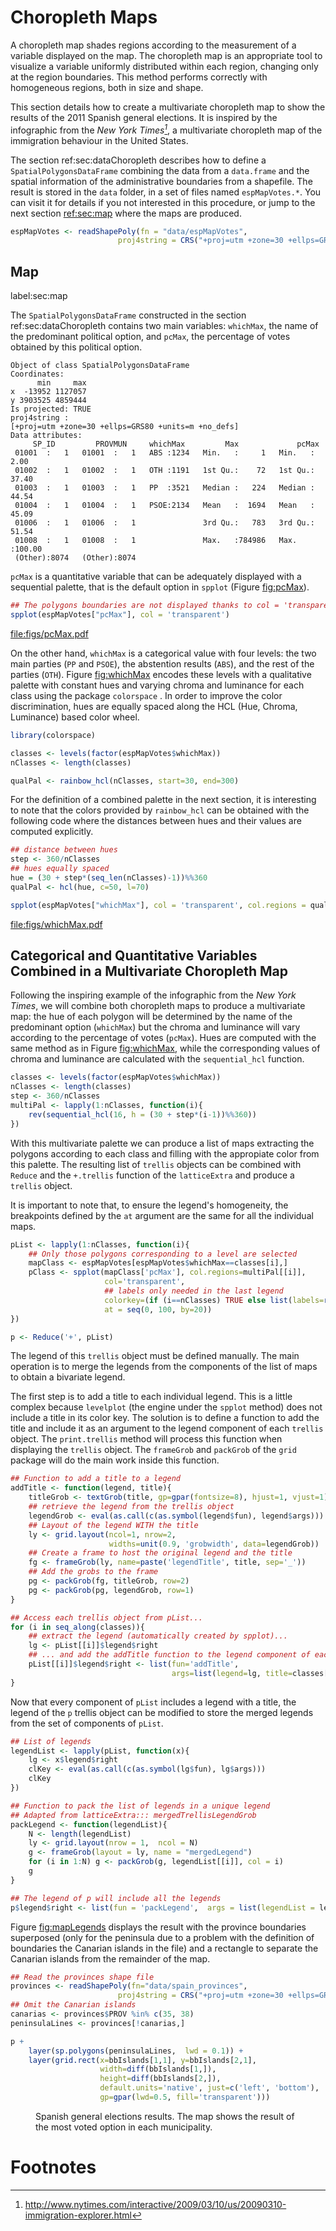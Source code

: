 #+PROPERTY:  header-args :session *R* :tangle ../docs/R/choropleth.R :eval no-export
#+OPTIONS: ^:nil
#+BIND: org-latex-image-default-height  "0.45\\textheight"

#+begin_src R :exports none :tangle no
setwd('~/github/bookvis/')
#+end_src

#+begin_src R :exports none  
##################################################################
## Initial configuration
##################################################################
## Clone or download the repository and set the working directory
## with setwd to the folder where the repository is located.
  
library(lattice)
library(ggplot2)
library(latticeExtra)
  
myTheme <- custom.theme.2(pch = 19, cex = 0.7,
                          region = rev(brewer.pal(9, 'YlOrRd')),
                          symbol = brewer.pal(n = 8, name = "Dark2"))
myTheme$strip.background$col='transparent'
myTheme$strip.shingle$col='transparent'
myTheme$strip.border$col='transparent'

xscale.components.custom <- function(...)
{
    ans <- xscale.components.default(...)
    ans$top = FALSE
    ans
}

yscale.components.custom <- function(...)
{
    ans <- yscale.components.default(...)
    ans$right = FALSE
    ans
}

myArgs <- list(as.table = TRUE,
               between = list(x = 0.5, y = 0.2),
               xscale.components = xscale.components.custom,
               yscale.components = yscale.components.custom)

defaultArgs <- lattice.options()$default.args


lattice.options(default.theme = myTheme,
                default.args = modifyList(defaultArgs, myArgs))
  
#+end_src


* Choropleth Maps
\label{sec:multiChoropleth}
#+begin_src R :exports none
##################################################################
## Choropleth maps
##################################################################
#+end_src

A choropleth map shades regions according to the measurement of a
variable displayed on the map. The choropleth map is an appropriate
tool to visualize a variable uniformly distributed within each region,
changing only at the region boundaries. This method performs correctly
with homogeneous regions, both in size and shape.

This section details how to create a multivariate choropleth map to
show the results of the 2011 Spanish general elections. It is inspired
by the infographic from the /New York Times[fn:3]/, a multivariate
choropleth map of the immigration behaviour in the United States.

The section ref:sec:dataChoropleth describes how to define a
=SpatialPolygonsDataFrame= combining the data from a =data.frame= and
the spatial information of the administrative boundaries from a
shapefile. The result is stored in the =data= folder, in a set of
files named =espMapVotes.*=. You can visit it for details if you not
interested in this procedure, or jump to the next section [[ref:sec:map]]
where the maps are produced.

#+begin_src R 
espMapVotes <- readShapePoly(fn = "data/espMapVotes", 
                        proj4string = CRS("+proj=utm +zone=30 +ellps=GRS80 +units=m +no_defs"))
#+end_src

** Map
label:sec:map
#+begin_src R :exports none
##################################################################
## Map
##################################################################
#+end_src

The =SpatialPolygonsDataFrame= constructed in the section
ref:sec:dataChoropleth contains two main variables: =whichMax=, the
name of the predominant political option, and =pcMax=, the percentage
of votes obtained by this political option.

#+begin_src R :results output :exports results :tangle no
summary(espMapVotes)
#+end_src

#+RESULTS:
#+begin_example
Object of class SpatialPolygonsDataFrame
Coordinates:
      min     max
x  -13952 1127057
y 3903525 4859444
Is projected: TRUE 
proj4string :
[+proj=utm +zone=30 +ellps=GRS80 +units=m +no_defs]
Data attributes:
     SP_ID         PROVMUN     whichMax         Max             pcMax       
 01001  :   1   01001  :   1   ABS :1234   Min.   :     1   Min.   :  2.00  
 01002  :   1   01002  :   1   OTH :1191   1st Qu.:    72   1st Qu.: 37.40  
 01003  :   1   01003  :   1   PP  :3521   Median :   224   Median : 44.54  
 01004  :   1   01004  :   1   PSOE:2134   Mean   :  1694   Mean   : 45.09  
 01006  :   1   01006  :   1               3rd Qu.:   783   3rd Qu.: 51.54  
 01008  :   1   01008  :   1               Max.   :784986   Max.   :100.00  
 (Other):8074   (Other):8074
#+end_example

=pcMax= is a quantitative variable that can be adequately displayed
with a sequential palette, that is the default option in =spplot=
(Figure [[fig:pcMax]]).

#+begin_src R :results output graphics :exports both :file figs/pcMax.pdf
## The polygons boundaries are not displayed thanks to col = 'transparent' 
spplot(espMapVotes["pcMax"], col = 'transparent')
#+end_src

#+CAPTION: Quantitative choropleth map displaying the percentage of votes obtained by the predominant political option in each municipality in the 2011 Spanish general elections.
#+LABEL: fig:pcMax
#+RESULTS:
[[file:figs/pcMax.pdf]]


On the other hand, =whichMax= is a categorical value with four levels:
the two main parties (=PP= and =PSOE=), the abstention results
(=ABS=), and the rest of the parties (=OTH=). Figure [[fig:whichMax]]
encodes these levels with a qualitative palette with constant hues and
varying chroma and luminance for each class using the package
=colorspace= \cite{Zeileis.Hornik.ea2009}. In order to improve the
color discrimination, hues are equally spaced along the HCL (Hue,
Chroma, Luminance) based color wheel.


#+INDEX: Packages!colorspace@\texttt{colorspace}
#+INDEX: rainbow_hcl@\texttt{rainbow\_hcl}

#+begin_src R 
library(colorspace)  

classes <- levels(factor(espMapVotes$whichMax))
nClasses <- length(classes)

qualPal <- rainbow_hcl(nClasses, start=30, end=300)
#+end_src

For the definition of a combined palette in the next section, it is
interesting to note that the colors provided by =rainbow_hcl= can be
obtained with the following code where the distances between hues and
their values are computed explicitly.

#+INDEX: hcl@\texttt{hcl}

#+begin_src R 
## distance between hues
step <- 360/nClasses 
## hues equally spaced
hue = (30 + step*(seq_len(nClasses)-1))%%360 
qualPal <- hcl(hue, c=50, l=70)
#+end_src

#+begin_src R :results output graphics :exports both :file figs/whichMax.pdf
spplot(espMapVotes["whichMax"], col = 'transparent', col.regions = qualPal)
#+end_src

#+CAPTION: Categorical choropleth map displaying the name of the predominant political option in each municipality in the 2011 Spanish general elections.
#+LABEL: fig:whichMax
#+RESULTS:
[[file:figs/whichMax.pdf]]

** \floweroneleft Categorical and Quantitative Variables Combined in a Multivariate Choropleth Map
#+begin_src R :exports none
##################################################################
## Categorical and quantitative variables combined in a multivariate choropleth map
##################################################################
#+end_src

Following the inspiring example of the infographic from the /New
York Times/, we will combine both choropleth maps to produce a
multivariate map: the hue of each polygon will be determined by
the name of the predominant option (=whichMax=) but the chroma and
luminance will vary according to the percentage of votes
(=pcMax=). Hues are computed with the same method as in Figure
[[fig:whichMax]], while the corresponding values of chroma and
luminance are calculated with the =sequential_hcl= function.


#+INDEX: sequential_hcl@\texttt{sequential\_hcl}

#+begin_src R
classes <- levels(factor(espMapVotes$whichMax))
nClasses <- length(classes)
step <- 360/nClasses
multiPal <- lapply(1:nClasses, function(i){
    rev(sequential_hcl(16, h = (30 + step*(i-1))%%360))
})
#+end_src

With this multivariate palette we can produce a list of maps
extracting the polygons according to each class and filling with
the appropiate color from this palette. The resulting list of
=trellis= objects can be combined with =Reduce= and the
=+.trellis= function of the =latticeExtra= and produce a =trellis=
object.

It is important to note that, to ensure the legend's homogeneity, the
breakpoints defined by the =at= argument are the same for all the
individual maps.


#+INDEX: Reduce@\texttt{Reduce} 
#+INDEX: spplot@\texttt{spplot}

#+begin_src R 
pList <- lapply(1:nClasses, function(i){
    ## Only those polygons corresponding to a level are selected
    mapClass <- espMapVotes[espMapVotes$whichMax==classes[i],]
    pClass <- spplot(mapClass['pcMax'], col.regions=multiPal[[i]],
                     col='transparent',
                     ## labels only needed in the last legend
                     colorkey=(if (i==nClasses) TRUE else list(labels=rep('', 6))),
                     at = seq(0, 100, by=20))
})

p <- Reduce('+', pList)
#+end_src

The legend of this =trellis= object must be defined manually. The main
operation is to merge the legends from the components of the list of
maps to obtain a bivariate legend.

The first step is to add a title to each individual legend.  This is a
little complex because =levelplot= (the engine under the =spplot=
method) does not include a title in its color key. The solution is to
define a function to add the title and include it as an argument to
the legend component of each =trellis= object. The =print.trellis=
method will process this function when displaying the =trellis=
object. The =frameGrob= and =packGrob= of the =grid= package will do
the main work inside this function.


#+INDEX: textGrob@\texttt{textGrob}
#+INDEX: packGrob@\texttt{packGrob}
#+INDEX: Packages!grid@\texttt{grid}

#+begin_src R
## Function to add a title to a legend
addTitle <- function(legend, title){
    titleGrob <- textGrob(title, gp=gpar(fontsize=8), hjust=1, vjust=1)
    ## retrieve the legend from the trellis object
    legendGrob <- eval(as.call(c(as.symbol(legend$fun), legend$args)))
    ## Layout of the legend WITH the title
    ly <- grid.layout(ncol=1, nrow=2,
                      widths=unit(0.9, 'grobwidth', data=legendGrob))
    ## Create a frame to host the original legend and the title
    fg <- frameGrob(ly, name=paste('legendTitle', title, sep='_'))
    ## Add the grobs to the frame
    pg <- packGrob(fg, titleGrob, row=2)
    pg <- packGrob(pg, legendGrob, row=1)
}

## Access each trellis object from pList...
for (i in seq_along(classes)){
    ## extract the legend (automatically created by spplot)...
    lg <- pList[[i]]$legend$right
    ## ... and add the addTitle function to the legend component of each trellis object
    pList[[i]]$legend$right <- list(fun='addTitle',
                                    args=list(legend=lg, title=classes[i]))
}
#+end_src

Now that every component of =pList= includes a legend with a title,
the legend of the =p= trellis object can be modified to store the
merged legends from the set of components of =pList=.

#+begin_src R
## List of legends
legendList <- lapply(pList, function(x){
    lg <- x$legend$right
    clKey <- eval(as.call(c(as.symbol(lg$fun), lg$args)))
    clKey
})

## Function to pack the list of legends in a unique legend
## Adapted from latticeExtra::: mergedTrellisLegendGrob
packLegend <- function(legendList){
    N <- length(legendList)
    ly <- grid.layout(nrow = 1,  ncol = N)
    g <- frameGrob(layout = ly, name = "mergedLegend")
    for (i in 1:N) g <- packGrob(g, legendList[[i]], col = i)
    g
}

## The legend of p will include all the legends
p$legend$right <- list(fun = 'packLegend',  args = list(legendList = legendList))

#+end_src

Figure [[fig:mapLegends]] displays the result with the province boundaries
superposed (only for the peninsula due to a problem with the
definition of boundaries the Canarian islands in the file) and a
rectangle to separate the Canarian islands from the remainder of the
map.

#+begin_src R
## Read the provinces shape file
provinces <- readShapePoly(fn="data/spain_provinces",
                        proj4string = CRS("+proj=utm +zone=30 +ellps=GRS80 +units=m +no_defs"))
## Omit the Canarian islands
canarias <- provinces$PROV %in% c(35, 38)
peninsulaLines <- provinces[!canarias,]
#+end_src

#+begin_src R :results output graphics :exports both :file figs/mapLegends.png
p +
    layer(sp.polygons(peninsulaLines,  lwd = 0.1)) +
    layer(grid.rect(x=bbIslands[1,1], y=bbIslands[2,1],
                    width=diff(bbIslands[1,]),
                    height=diff(bbIslands[2,]),
                    default.units='native', just=c('left', 'bottom'),
                    gp=gpar(lwd=0.5, fill='transparent')))
#+end_src

#+CAPTION: Spanish general elections results. The map shows the result of the most voted option in each municipality.
#+LABEL: fig:mapLegends
#+RESULTS:
[[file:figs/mapLegends.png]]

* Footnotes

[fn:3] [[http://www.nytimes.com/interactive/2009/03/10/us/20090310-immigration-explorer.html]]

[fn:7] [[http://www.ine.es/]] > Products and services > Publications > Download the PC-Axis program > Municipal maps

